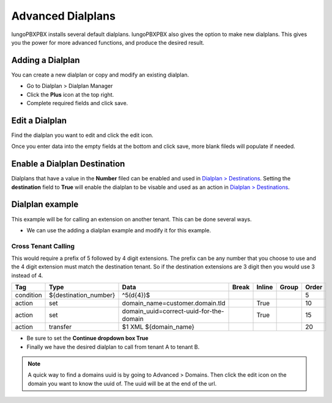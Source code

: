 ####################
Advanced Dialplans
####################

IungoPBXPBX installs several default dialplans. IungoPBXPBX also gives the option to make new dialplans. This gives you the power for more advanced functions, and produce the desired result.    




Adding a Dialplan
^^^^^^^^^^^^^^^^^^^

You can create a new dialplan or copy and modify an existing dialplan.

* Go to Dialplan > Dialplan Manager

* Click the **Plus** icon at the top right.

* Complete required fields and click save.

.. image:: ../_static/images/dialplan/iungopbx_dialplan_advanced.jpg
        :scale: 85%


Edit a Dialplan
^^^^^^^^^^^^^^^^^

Find the dialplan you want to edit and click the edit icon.

.. image:: ../_static/images/dialplan/iungopbx_dialplan_advanced1.jpg
        :scale: 85%

Once you enter data into the empty fields at the bottom and click save, more blank fileds will populate if needed.

.. image:: ../_static/images/dialplan/iungopbx_dialplan_advanced2.jpg
        :scale: 85%


Enable a Dialplan Destination
^^^^^^^^^^^^^^^^^^^^^^^^^^^^^^^

Dialplans that have a value in the **Number** filed can be enabled and used in `Dialplan > Destinations <../dialplan/destinations.html>`_. Setting the **destination** field to **True** will enable the dialplan to be visable and used as an action in `Dialplan > Destinations <../dialplan/destinations.html>`_.

.. image:: ../_static/images/dialplan/iungopbx_dialplan_destination.jpg
        :scale: 85%

Dialplan example
^^^^^^^^^^^^^^^^^^

This example will be for calling an extension on another tenant.  This can be done several ways.

* We can use the adding a dialplan example and modify it for this example.


.. image:: ../_static/images/dialplan/iungopbx_dialplan_advanced2.jpg
        :scale: 85%


Cross Tenant Calling
~~~~~~~~~~~~~~~~~~~~~~

This would require a prefix of 5 followed by 4 digit extensions. The prefix can be any number that you choose to use and the 4 digit extension must match the destination tenant. So if the destination extensions are 3 digit then you would use 3 instead of 4.

+-----------+---------------------------+------------------------------------------+-------+--------+-------+-------+
| Tag       | Type                      | Data                                     | Break | Inline | Group | Order |
+===========+===========================+==========================================+=======+========+=======+=======+
| condition | ${destination_number}     | ^5(\d{4})$                               |       |        |       | 5     |
+-----------+---------------------------+------------------------------------------+-------+--------+-------+-------+
| action    | set                       | domain_name=customer.domain.tld          |       | True   |       | 10    |
+-----------+---------------------------+------------------------------------------+-------+--------+-------+-------+
| action    | set                       | domain_uuid=correct-uuid-for-the-domain  |       | True   |       | 15    |
+-----------+---------------------------+------------------------------------------+-------+--------+-------+-------+
| action    | transfer                  | $1 XML ${domain_name}                    |       |        |       | 20    |
+-----------+---------------------------+------------------------------------------+-------+--------+-------+-------+

* Be sure to set the **Continue dropdown box True**

* Finally we have the desired dialplan to call from tenant A to tenant B.


.. image:: ../_static/images/dialplan/iungopbx_custom_dialplan.jpg
        :scale: 85%




.. note::
      A quick way to find a domains uuid is by going to Advanced > Domains.  Then click the edit icon on the domain you want to know the uuid of.  The uuid will be at the end of the url.




